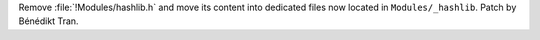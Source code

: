 Remove :file:`!Modules/hashlib.h` and move its content into dedicated files
now located in ``Modules/_hashlib``. Patch by Bénédikt Tran.
